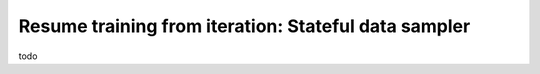 Resume training from iteration: Stateful data sampler
=====================================================


todo
